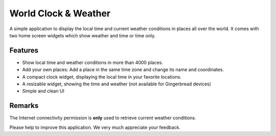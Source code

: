 World Clock & Weather
=====================

A simple application to display the local time and current weather conditions in places all over the world.
It comes with two home screen widgets which show weather and time or time only.

Features
--------

* Show local time and weather conditions in more than 4000 places.
* Add your own places: Add a place in the same time zone and change its name and coordinates.
* A compact clock widget, displaying the local time in your favorite locations.
* A resizable widget, showing the time and weather (not available for Gingerbread devices)
* Simple and clean UI

Remarks
-------

The Internet connectivity permission is **only** used to retrieve current weather conditions.

Please help to improve this application. We very much appreciate your feedback.


